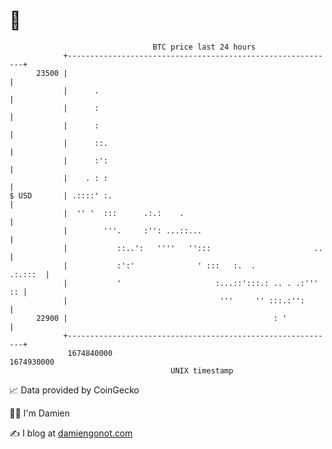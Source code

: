 * 👋

#+begin_example
                                   BTC price last 24 hours                    
               +------------------------------------------------------------+ 
         23500 |                                                            | 
               |      .                                                     | 
               |      :                                                     | 
               |      :                                                     | 
               |      ::.                                                   | 
               |      :':                                                   | 
               |    . : :                                                   | 
   $ USD       | .::::' :.                                                  | 
               |  '' '  :::      .:.:    .                                  | 
               |        '''.     :'': ...::...                              | 
               |           ::..':   ''''   '':::                       ..   | 
               |           :':'              ' :::   :.  .          .:.:::  | 
               |           '                     :...::':::.: .. . .:''' :: | 
               |                                  '''     '' :::.:'':       | 
         22900 |                                              : '           | 
               +------------------------------------------------------------+ 
                1674840000                                        1674930000  
                                       UNIX timestamp                         
#+end_example
📈 Data provided by CoinGecko

🧑‍💻 I'm Damien

✍️ I blog at [[https://www.damiengonot.com][damiengonot.com]]
